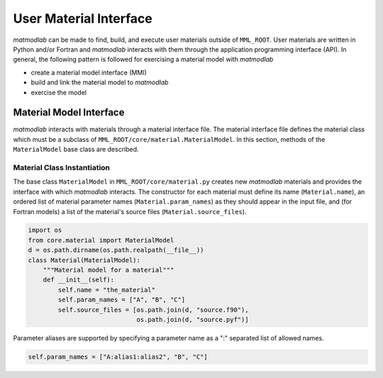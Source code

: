 .. _usrmtl:

User Material Interface
#######################

*matmodlab* can be made to find, build, and execute user materials outside of
``MML_ROOT``. User materials are written in Python and/or Fortran and
*matmodlab* interacts with them through the application programming interface
(API). In general, the following pattern is followed for exercising a material
model with *matmodlab*

* create a material model interface (MMI)
* build and link the material model to *matmodlab*
* exercise the model

.. _usrint:

Material Model Interface
========================

*matmodlab* interacts with materials through a material interface file. The
material interface file defines the material class which must be a subclass of
``MML_ROOT/core/material.MaterialModel``. In this section, methods of the
``MaterialModel`` base class are described.


.. _basecls:

Material Class Instantiation
----------------------------

The base class ``MaterialModel`` in ``MML_ROOT/core/material.py`` creates new
*matmodlab* materials and provides the interface with which *matmodlab*
interacts. The constructor for each material must define its name
(``Material.name``), an ordered list of material parameter names
(``Material.param_names``) as they should appear in the input file, and (for
Fortran models) a list of the material's source files
(``Material.source_files``).

.. code::

   import os
   from core.material import MaterialModel
   d = os.path.dirname(os.path.realpath(__file__))
   class Material(MaterialModel):
       """Material model for a material"""
       def __init__(self):
           self.name = "the_material"
           self.param_names = ["A", "B", "C"]
           self.source_files = [os.path.join(d, "source.f90"),
                                os.path.join(d, "source.pyf")]


Parameter aliases are supported by specifying a parameter name as a ":"
separated list of allowed names.

.. code::

   self.param_names = ["A:alias1:alias2", "B", "C"]

..
   The following is an example of a \texttt{Material} declaration for the
   \texttt{Elastic} material model.  Aliases for \texttt{K} are noted.
   %
   \begin{example}
   from materials._material import Material
   class Elastic(Material)
       name = "elastic"
       param_names = ["K:BMOD:B0", "G"]
   \end{example}

   % ----------------------------------------------------------------------------- %
   \subsection{Setup the Material}
   \label{sec:setup-mtl}
   Each material must provide the method \texttt{setup} that sets up the material
   model by checking and adjusting the material parameter array, requesting
   allocation of storage of material variables, and computing and storing the
   \verb|bulk_modulus| and \verb|shear_modulus| of the material. \verb|setup| is
   called by the base class method \verb|setup_new_material| that parses and
   stores the user given parameters in the \verb|Material.params| array.

   \begin{interface}
     \textbf{Material.setup: Interface}
   \end{interface}
   \usage{mtl.setup()}\\[5pt]

   The following is an example of a \texttt{setup} method

   \begin{example}
   def setup(self):
       if elastic is None:
	   raise Error1("elastic model not imported")
       elastic.elastic_check(self.params, log_error, log_message)
       K, G = self.params
       self.bulk_modulus = K
       self.shear_modulus = G
   \end{example}

   % ----------------------------------------------------------------------------- %
   \subsection{Adjust the Initial State}
   \label{sec:adjust-istate}
   The method \texttt{adjust\us{}initial\us{}state} adjusts the initial state
   after the material is setup. Method provided by base class should be adequate
   for most materials. A material should only overide the base method if
   absolutely necessary.

   \begin{interface}
     \textbf{Material.adjust\us{}initial\us{}state: Interface}
   \end{interface}
   \usage{mtl.adjust\us{}initial\us{}state(xtra)}\\[5pt]
   \param{ndarray xtra}{Material variables}

   % ----------------------------------------------------------------------------- %
   \subsection{Update the Material State}
   \label{sec:update-state}
   The material state is updated to the end of the step via the
   \verb|update_state| method. Each material model must provide its own
   \verb|update_state| method.

   \begin{interface}
     \textbf{Material.update\us{}state: Interface}
   \end{interface}
   \usage{stress, xtra = mtl.update\us{}state(dt, d, sig, xtra,\\
     \indent\hspace{3.2in}f, ef, t, rho, tmpr, *args)}\\[5pt]
   \param{real dt}{timestep size}
   \param{ndarray d}{rate of deformation}
   \param{ndarray sig}{stress at beginning of step}
   \param{ndarray xtra}{extra state variables at beginning of step}
   \param{ndarray f}{deformation gradient at end of step}
   \param{ndarray ef}{electric field}
   \param{real t}{time}
   \param{real rho}{density at end of step}
   \param{real tmpr}{temperature at end of step}
   \param{tuple args}{extra args (not used)}
   \param{dict kwargs}{extra keyword args (not used)}
   \param{ndarray stress}{stress at end of step}
   \param{ndarray xtra}{extra state variables at end of step}

   The following code segment is used by the driver to update the material state
   \begin{example}
   args = []
   sig, xtra = mtl.update_state(dt, d, sig, xtra,
				f, ef, t, rho, tmpr, *args)
   \end{example}

   % ----------------------------------------------------------------------------- %
   \subsection{Example}
   \label{sec:update-state-ex}
   The following example demonstrates the implementation of a simple elastic
   model.
   \begin{example}
   import numpy as np
   from materials._material import Material
   from core.io import Error1, log_error, log_message
   try:
       import lib.elastic as elastic
   except ImportError:
       elastic = None

   class Elastic(Material):
       name = "elastic"
       param_names = ["K", "G"]
       def __init__(self):
	   super(Elastic, self).__init__()

       def setup(self):
	   if elastic is None:
	       raise Error1("elastic model not imported")
	   elastic.elastic_check(self.params, log_error, log_message)
	   K, G, = self.params
	   self.bulk_modulus = K
	   self.shear_modulus = G

       def update_state(self, dt, d, stress, xtra, *args):
	   elastic.elastic_update_state(dt, self.params, d, stress,
					log_error, log_message)
	   return stress, xtra

       def jacobian(self, dt, d, stress, xtra, v):
	   return self.constant_jacobian(v)
   \end{example}

   % ----------------------------------------------------------------------------- %
   \section{Building and Linking Materials}
   \label{sec:usrbld}
   *matmodlab* comes with and builds several builtin material models that are
   specified in \\
   \verb|$MMLROOT/materials/library/mmats.py|. User materials are
   found by looking in directories in the \verb|$MMLMTLS| environment variable
   for a single file \texttt{umat.py}. \texttt{umat.conf} communicates to *matmodlab*
   information needed to build the material's extension module.

   % ----------------------------------------------------------------------------- %
   \subsection{Building User Materials}
   \label{sec:bld-usr}
   User materials are built %
   \footnote{Only pure python and fortran models have been implemented.
     Implementing models in other languages is possible, but would have to be
     sorted out.}
   by *matmodlab* using \texttt{numpy}'s distutils.  A
   material communicates to *matmodlab* information required by distutils back to
   *matmodlab* through the \texttt{umat.conf} function.

   % --- makemf API
   \begin{interface}
   \textbf{umat.conf: Interface}
   \end{interface}
   \usage{name, info = conf(*args)}

   \param{tuple args}{not currently used}

   \param{str name}{The name of the material model}
   \param{dict info}{Information dictionary}

   % ----------------------------------------------------------------------------- %
   \subsection{The \texttt{info} Dictionary}
   \label{sec:infodict}
   The \texttt{info} dict contains the following keys

   \param{list source\us{}files}{The list of source files to be built.  If the
     material is a pure python module, specify as \texttt{None}}

   \param{str includ\us{}dir}{Directory to look for includes during compile
     [default: dirname(interface\us{}file)}

   \param{str interface\us{}file}{Path to the material's interface file}

   \param{str class}{The name of the material model class}


   Below is an example of \texttt{umat.conf}
   \begin{example}
   D = os.path.dirname(os.path.realpath(__file__))

   def conf(*args):
       name = "dsf"
       source_files = [os.path.join(D, f) for f in ("material.F", "material.pyf")]
       assert all(os.path.isfile(f) for f in source_files)
       info = {"source_files": source_files, "includ_dir": D,
	       "interface_file": os.path.join(D, "material.py"),
	       "class": "MaterialModel"}
       return name, info
   \end{example}
